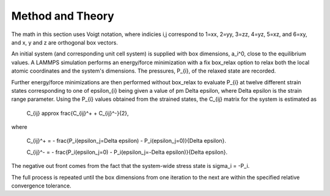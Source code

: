 
Method and Theory
*****************

The math in this section uses Voigt notation, where indicies i,j
correspond to 1=xx, 2=yy, 3=zz, 4=yz, 5=xz, and 6=xy, and x, y and z
are orthogonal box vectors.

An initial system (and corresponding unit cell system) is supplied
with box dimensions, a_i^0, close to the equilibrium values. A LAMMPS
simulation performs an energy/force minimization with a fix box_relax
option to relax both the local atomic coordinates and the system's
dimensions. The pressures, P_{i}, of the relaxed state are recorded.

Further energy/force minimizations are then performed without
box_relax to evaluate P_{i} at twelve different strain states
corresponding to one of \epsilon_{i} being given a value of \pm \Delta
\epsilon, where \Delta \epsilon is the strain range parameter. Using
the P_{i} values obtained from the strained states, the C_{ij} matrix
for the system is estimated as

   C_{ij} \approx \frac{C_{ij}^+ + C_{ij}^-}{2},

where

   C_{ij}^+ = - \frac{P_i(\epsilon_j=\Delta \epsilon) -
   P_i(\epsilon_j=0)}{\Delta \epsilon}.

   C_{ij}^- = - \frac{P_i(\epsilon_j=0) - P_i(\epsilon_j=-\Delta
   \epsilon)}{\Delta \epsilon}.

The negative out front comes from the fact that the system-wide stress
state is \sigma_i = -P_i.

The full process is repeated until the box dimensions from one
iteration to the next are within the specified relative convergence
tolerance.
